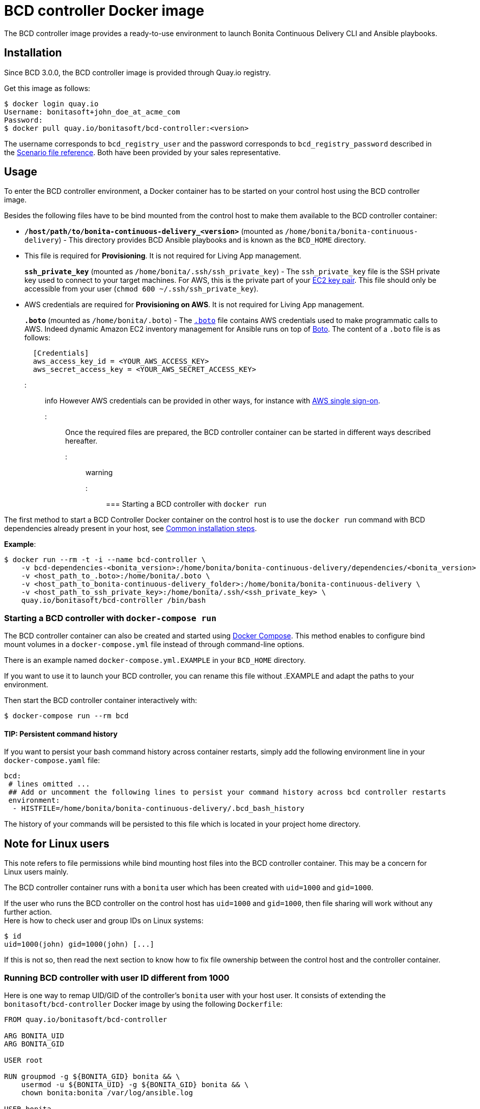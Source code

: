 = BCD controller Docker image

The BCD controller image provides a ready-to-use environment to launch Bonita Continuous Delivery CLI and Ansible playbooks.

== Installation

Since BCD 3.0.0, the BCD controller image is provided through Quay.io registry.

Get this image as follows:

[source,bash]
----
$ docker login quay.io
Username: bonitasoft+john_doe_at_acme_com
Password:
$ docker pull quay.io/bonitasoft/bcd-controller:<version>
----

The username corresponds to `bcd_registry_user` and the password corresponds to `bcd_registry_password` described in the xref:scenarios.adoc[Scenario file reference]. Both have been provided by your sales representative.

== Usage

To enter the BCD controller environment, a Docker container has to be started on your control host using the BCD controller image.

Besides the following files have to be bind mounted from the control host to make them available to the BCD controller container:

* *`/host/path/to/bonita-continuous-delivery_<version>`* (mounted as `/home/bonita/bonita-continuous-delivery`) - This directory provides BCD Ansible playbooks and is known as the `BCD_HOME` directory.
* {blank}
+
This file is required for *Provisioning*. It is not required for Living App management.
+
*`ssh_private_key`* (mounted as `/home/bonita/.ssh/ssh_private_key`) - The `ssh_private_key` file is the SSH private key used to connect to your target machines. For AWS, this is the private part of your http://docs.aws.amazon.com/AWSEC2/latest/UserGuide/ec2-key-pairs.html[EC2 key pair]. This file should only be accessible from your user (`chmod 600 ~/.ssh/ssh_private_key`).
* {blank}
+
AWS credentials are required for *Provisioning on AWS*. It is not required for Living App management.
+
*`.boto`* (mounted as `/home/bonita/.boto`) - The https://boto.readthedocs.io/en/latest/boto_config_tut.html[`.boto`] file contains AWS credentials used to make programmatic calls to AWS. Indeed dynamic Amazon EC2 inventory management for Ansible runs on top of https://aws.amazon.com/sdk-for-python/[Boto]. The content of a `.boto` file is as follows:
+
[source,ini]
----
  [Credentials]
  aws_access_key_id = <YOUR_AWS_ACCESS_KEY>
  aws_secret_access_key = <YOUR_AWS_SECRET_ACCESS_KEY>
----
+
::: info
However AWS credentials can be provided in other ways, for instance with xref:aws_sso.adoc[AWS single sign-on].
:::

Once the required files are prepared, the BCD controller container can be started in different ways described hereafter.

::: warning
:fa-exclamation-triangle: For linux user make sure your `user id` and `group id` is `1000` or refer to the <<toc5,Running BCD controller with user ID different from 1000>> paragraph.
:::

=== Starting a BCD controller with `docker run`

The first method to start a BCD Controller Docker container on the control host is to use the `docker run` command with BCD dependencies already present in your host, see link:getting_started.md#toc1[Common installation steps].

*Example*:

[source,bash]
----
$ docker run --rm -t -i --name bcd-controller \
    -v bcd-dependencies-<bonita_version>:/home/bonita/bonita-continuous-delivery/dependencies/<bonita_version>  \
    -v <host_path_to_.boto>:/home/bonita/.boto \
    -v <host_path_to_bonita-continuous-delivery_folder>:/home/bonita/bonita-continuous-delivery \
    -v <host_path_to_ssh_private_key>:/home/bonita/.ssh/<ssh_private_key> \
    quay.io/bonitasoft/bcd-controller /bin/bash
----

=== Starting a BCD controller with `docker-compose run`

The BCD controller container can also be created and started using https://docs.docker.com/compose/[Docker Compose]. This method enables to configure bind mount volumes in a `docker-compose.yml` file instead of through command-line options.

There is an example named `docker-compose.yml.EXAMPLE` in your `BCD_HOME` directory.

If you want to use it to launch your BCD controller, you can rename this file without .EXAMPLE and adapt the paths to your environment.

Then start the BCD controller container interactively with:

[source,bash]
----
$ docker-compose run --rm bcd
----

==== TIP: Persistent command history

If you want to persist your bash command history across container restarts, simply add the following environment line in your `docker-compose.yaml` file:

[source,yaml]
----
bcd:
 # lines omitted ...
 ## Add or uncomment the following lines to persist your command history across bcd controller restarts
 environment:
  - HISTFILE=/home/bonita/bonita-continuous-delivery/.bcd_bash_history
----

The history of your commands will be persisted to this file which is located in your project home directory.

== Note for Linux users

This note refers to file permissions while bind mounting host files into the BCD controller container. This may be a concern for Linux users mainly.

The BCD controller container runs with a `bonita` user which has been created with `uid=1000` and `gid=1000`.

If the user who runs the BCD controller on the control host has `uid=1000` and `gid=1000`, then file sharing will work without any further action. +
Here is how to check user and group IDs on Linux systems:

[source,bash]
----
$ id
uid=1000(john) gid=1000(john) [...]
----

If this is not so, then read the next section to know how to fix file ownership between the control host and the controller container.

=== Running BCD controller with user ID different from 1000

Here is one way to remap UID/GID of the controller's `bonita` user with your host user. It consists of extending the `bonitasoft/bcd-controller` Docker image by using the following `Dockerfile`:

[source,dockerfile]
----
FROM quay.io/bonitasoft/bcd-controller

ARG BONITA_UID
ARG BONITA_GID

USER root

RUN groupmod -g ${BONITA_GID} bonita && \
    usermod -u ${BONITA_UID} -g ${BONITA_GID} bonita && \
    chown bonita:bonita /var/log/ansible.log

USER bonita
----

Build the _extended_ BCD controller image as follows:

[source,bash]
----
$ docker build -t bonitasoft/bcd-controller:custom-uid \
    --build-arg BONITA_UID=$(id -u) --build-arg BONITA_GID=$(id -g) .
----

This command will produce a `bonitasoft/bcd-controller:custom-uid` Docker image which can be used to run your controller container. +
The `bonita` user will have the same UID/GID as your host user, hence solving file permission issues while sharing volumes from your host to the container.
